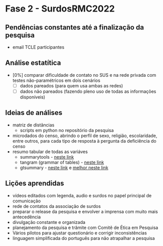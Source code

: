 #+startup: inlineimages align contents

* Fase 2 - SurdosRMC2022

** Pendências constantes até a finalização da pesquisa

   - email TCLE participantes
	
** Análise estatítica

   - [0%] comparar dificuldade de contato no SUS e na rede privada com testes não-paramétricos em dois cenários
	 - [ ] dados pareados (para quem usa ambas as redes)
	 - [ ] dados não pareados (fazendo pleno uso de todas as informações disponíveis)

** Ideias de análises

   - matriz de distâncias
	 - scripts em python no repositório da pesquisa
   - microdados do censo, abrindo o perfil de sexo, religião, escolaridade, entre outros, para cada tipo de resposta à pergunta da deficiência do censo
   - resumo tabular de todas as variáves
	 - summarytools - [[https://dabblingwithdata.wordpress.com/2018/01/02/my-favourite-r-package-for-summarising-data/][neste link]]
	 - tangram (grammar of tables) - [[https://htmlpreview.github.io/?https://raw.githubusercontent.com/spgarbet/tangram-vignettes/master/example.html][neste link]]
	 - gtsummary - [[https://www.r-bloggers.com/2021/01/creating-beautiful-and-flexible-summary-statistics-tables-in-r-with-gtsummary/][neste link]] e [[https://thatdatatho.com/creating-beautiful-and-flexible-summary-statistics-tables-in-r-with-gtsummary/][melhor neste link]]

** Lições aprendidas

   - vídeos editados com legenda, audio e surdos no papel principal de comunicação
   - rede de contatos da associação de surdos
   - preparar o release da pesquisa e envolver a imprensa com muito mais antecedência
   - divulgação constante e organizada
   - planejamento da pesquisa e trâmite com Comitê de Ética em Pesquisa
   - Vários pilotos para ajustar questionário e corrigir inconsistências
   - linguagem simplificada do português para não atrapalhar a pesquisa

